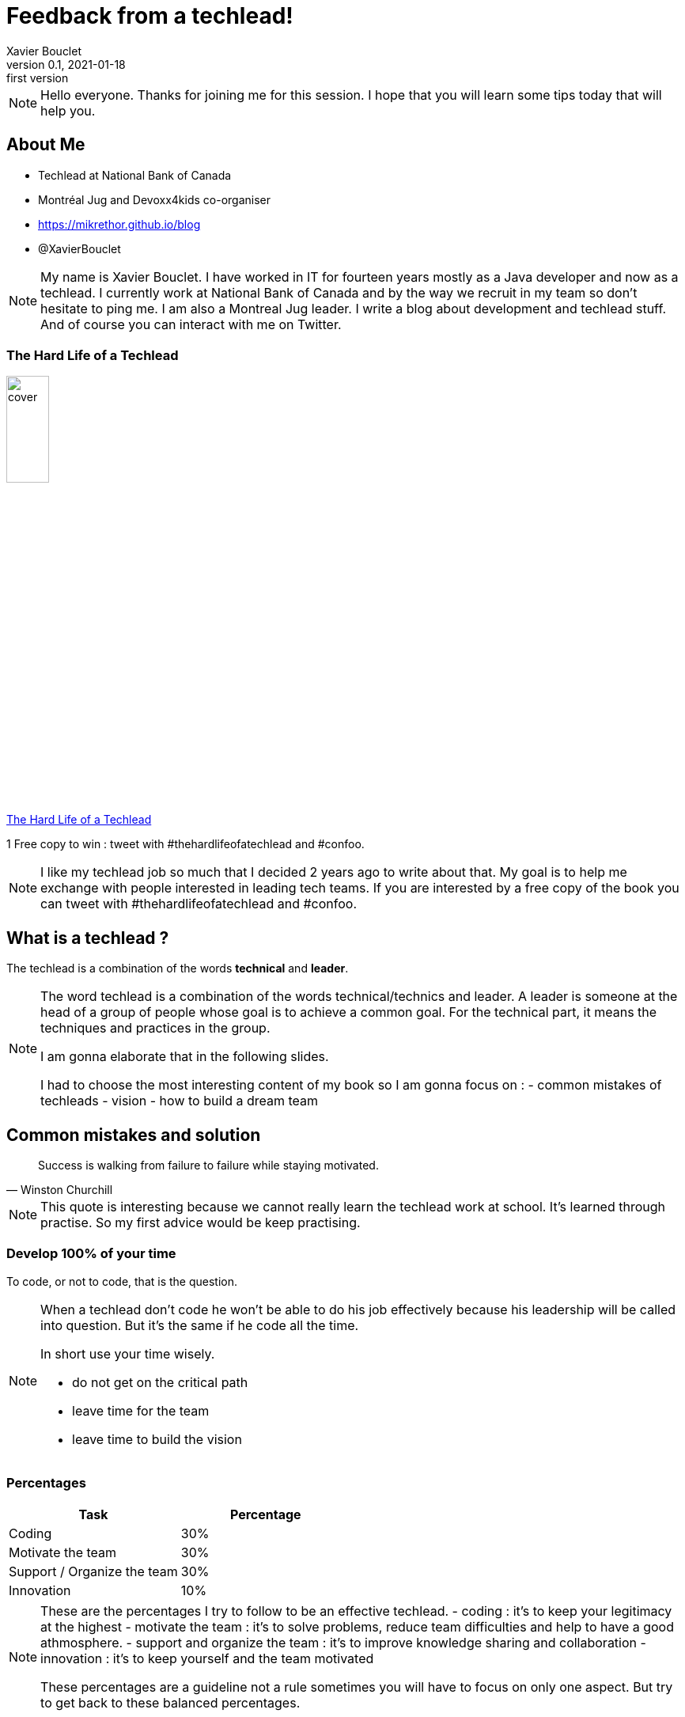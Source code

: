= Feedback from a techlead!
Xavier Bouclet
v0.1, 2021-01-18: first version
:example-caption!:
ifndef::imagesdir[:imagesdir: images]
ifndef::sourcedir[:sourcedir: ../../main/java]

[NOTE.speaker]
--
Hello everyone. Thanks for joining me for this session.
I hope that you will learn some tips today that will help you.
--

== About Me

[%step]
- Techlead at National Bank of Canada
- Montréal Jug and Devoxx4kids co-organiser
- https://mikrethor.github.io/blog/[https://mikrethor.github.io/blog]
- @XavierBouclet

[NOTE.speaker]
--
My name is Xavier Bouclet. I have worked in IT for fourteen years mostly as a Java developer and now as a techlead.
I currently work at National Bank of Canada and by the way we recruit in my team so don't hesitate to ping me.
I am also a Montreal Jug leader.
I write a blog about development and techlead stuff.
And of course you can interact with me on Twitter.
--

=== The Hard Life of a Techlead

image::cover.png[width=25%]

https://www.amazon.ca/-/fr/Xavier-Bouclet/e/B08RQKPM15/[The Hard Life of a Techlead]

1 Free copy to win : tweet with #thehardlifeofatechlead and #confoo.

[NOTE.speaker]
--
I like my techlead job so much that I decided 2 years ago to write about that.
My goal is to help me exchange with people interested in leading tech teams.
If you are interested by a free copy of the book you can tweet with #thehardlifeofatechlead and #confoo.
--

== What is a techlead ?

The techlead is a combination of the words *technical* and *leader*.

[NOTE.speaker]
--
The word techlead is a combination of the words technical/technics and leader.
A leader is someone at the head of a group of people whose goal is to achieve a common goal.
For the technical part, it means the techniques and practices in the group.

I am gonna elaborate that in the following slides.

I had to choose the most interesting content of my book so I am gonna focus on :
- common mistakes of techleads
- vision
- how to build a dream team
--

== Common mistakes and solution

[quote, Winston Churchill]
Success is walking from failure to failure while staying motivated.

[NOTE.speaker]
--
This quote is interesting because we cannot really learn the techlead work at school.
It's learned through practise.
So my first advice would be keep practising.
--

=== Develop 100% of your time

To code, or not to code, that is the question.

[NOTE.speaker]
--

When a techlead don't code he won't be able to do his job effectively because his leadership will be called into question.
But it's the same if he code all the time.

In short use your time wisely.

- do not get on the critical path
- leave time for the team
- leave time to build the vision
--

=== Percentages

|===
|Task |Percentage

|Coding
|30%

|Motivate the team
|30%

|Support / Organize the team
|30%

|Innovation
|10%
|===

[NOTE.speaker]
--
These are the percentages I try to follow to be an effective techlead.
- coding : it's to keep your legitimacy at the highest
- motivate the team : it's to solve problems, reduce team difficulties and help to have a good athmosphere.
- support and organize the team : it's to improve knowledge sharing and collaboration
- innovation : it's to keep yourself and the team motivated

These percentages are a guideline not a rule sometimes you will have to focus on only one aspect.
But try to get back to these balanced percentages.
--

=== Not handling the human side of the team

As a coder you craft your tools. As a techlead you craft the team.

[NOTE.speaker]
--
You need to help resolve conflict in the team.
Indeed if you don't, the motivation of the team will drop.
Usually it's not the strength of the techlead but you need to work on it.
Most of the time conflicts are easily resolved
but sometimes it  does mean to separate from a team member for the good of the team.
--

=== Be the only one to decide

image::boss-vs-leader-800x800.png[width=50%]

[NOTE.speaker]
--
If the techlead is the only one to decide the other team members will disengage and the team spirit will suffer.
So you need to help the team members reach a consensus by themselves.
When a decision has not been reached by the team you need to decide and explain the reasons of your decision.
--

=== Not guiding the team

image::wheel.png[Wheel]

[NOTE.speaker]
--
To perfectly guide the team, it's necessary for the tech lead to prevent any problems that could occur.
Here is a non-exhaustive list of potential disorders that should be monitored:

- keep a realistic scope of delivery
- allow dubious managerial decisions to be imposed
- be forced to add new members in the team without ensuring that they integrate into the team
--

=== Not handling team discussion

[%step]
- tab vs space
- gradle vs maven
- javascript vs typescript

[NOTE.speaker]
--
Joke aside, long procrastination over the choice of a solution or a path must be resolved as quickly as possible,
even if it means to have to return on the subject when new elements are brought to the attention of the team.
Anyway you don't need to wait for complete information. Usually 70% of the complete information on a problem is enough to decide.
--

=== Accuse team members of problems

The techlead is responsible for the team.

[NOTE.speaker]
--
No matter what issues the team faces, as a leader, the techlead is in charge. So he is responsible.
In any case, this is the mentality that the techlead must have.

That's it for the common mistakes, now let's talk about the vision.
--

== The vision

[quote, John Carmack]
A strong team can take any crazy vision and turn it into reality.

[NOTE.speaker]
--
The vision is the glue that bring people to become a team.
It needs to motivate the team members.
--

=== Define your vision

What should you determine when you think about the vision for your team?

- quality rules and processes
- security rules and processes
- the technological objectives for the product
- delivery objectives
- team culture

[NOTE.speaker]
--
Define the highest expectations possible on all the criteria.
Determine a path with small steps a start to work on it.
--

=== Requirement on quality

Quality is essential, the rules need to be stronger over time.

[NOTE.speaker]
--
You have to see how to move from the current situation of the team to the objective and it's best to go there
in successive steps with a distant target in mind.
If you are lucky enough to hit the target, look for one even further.
--

=== Security requirements

An exploited security breach can damage a company's reputation and financial health.

[NOTE.speaker]
--
You need to fix everything related to security as soon as possible.
So challenge regularly your code base with the security tools of your company and patch every issue.
But it's a reactive way of doing things, so you are not in control.
So be proactive and migrate to new version of the libraries you use.
By example use a branch with snapshot version of the librairies you use and build that every day
Work peacefully to resolve issues with the new version and when the it's released you are ready.
--

=== Technological innovation

The technological objectives are not there to have fun technically (ok may be a little...).

[NOTE.speaker]
--
The technological objectives have to serve needs back.
For example, bringing in new technology to prepare a team for other developments that will come later.
Be open minded to change.
Try not to get locked into a technology to be able to evolve towards something better and avoid doing legacy stuff.

On the plus side, technical innovation helps recruitment.
--

=== Delivery objectives

On this point, we are in 2021, so my delivery goals are basically at all times and automatically.

[NOTE.speaker]
--
But that's not necessarily the case when I get somewhere.
So you have to work on this target and put all the tools in place to get there.
--

=== Team culture

- transparency
- the requirement
- mobilization
- improving and sharing knowledge
- empower team members

[NOTE.speaker]
--
To improve team culture, I try to work on these items.
--

== Build a dream team

[quote, Steve Jobs]
Great things in business are never done by one person. They're done by a team of people.

=== Prerequisites

- have a salary that is in line with the responsibilities and the standard of living that the person desires
- have a pace of work that allows to have a correct pro / personal life balance
- have a favorable context
- have the material to work

=== Recruitment

Don't look for the best coder. Look for the best fit in the team.

[NOTE.speaker]
--
The golden rule for recruiting is not to recruit by default.
I mean it's better to wait a long time for the right person than to have the wrong person.
Sometimes adding someone to a team lowers its productivity forever.

This point is sometimes difficult to convey to the management team, but you have to hold on.

Recruiting well facilitates the smooth running of the team.
--

=== Delegate

All knowledge must be shared with any member of the team in order to facilitate the development of the team's skills.
The point is not to have someone who keeps the knowledge to himself.
Not even the techlead.

[NOTE.speaker]
--
One of the aspects of knowledge transfer is also the delegation of the role of techlead.
Indeed, the techlead should not be the bottleneck of the team.
Backups must be found for tasks that require the attention of the techlead.

On the other hand, the techlead retains responsibility for the vision.
He must therefore keep a check when he delegates something to ensure that the course towards the vision holds good.
This is done by gradually reducing the number of checks on things delegated.
If the delegation does not work, do not hesitate to take the reins on the things delegated.
--

=== Accountability

We succeed together or we fail together.

[NOTE.speaker]
--
Each member of the team is responsible for the overall quality of the developments.

As such, he must verify the work of his colleagues.
This verification is done, essentially, in a public and democratic manner by a peer review.
--

=== Dealing with toxic elements

You may do everything to have a good team culture. Sometimes, it's not enough.

- list undesirable behaviors
- have a meeting with the person to indicate what is not suitable
- give a reaction time to give the person a chance to change
- if nothing is done: separate from the person

[NOTE.speaker]
--
If you don't do anything, you will loose legitimacy with the other members of the team.

Your action must be weighted according to the seniority of the person and what he may undergo in his personal life.

Separating from a person does not necessarily mean that the person loses their job.
The rest of the process is not up to you, but the person may be given a chance on another team in the company.
It all depends on the culture of the company you are in.
Regardless you need to prioritize the good of the team over one member.
--


=== Give credit to team members

It's important to give developers the credit they deserve.

- let them make presentations or trainings on their expertise
- ask their opinion

[NOTE.speaker]
--
What I mean by that is that when a team member masters a subject as well, or even better than the techlead,
do not hesitate to put him forward.
--

=== Advertise

It's about making public what is attractive in the team.


[NOTE.speaker]
--
In general, I prioritize two things, the innovative technological stack (remember what I said on the vision), good team culture
But the truth is, these two things help attract talent using the world's oldest advertising method, word of mouth
Who are the team's best ambassadors ? The developers themselves.
In addition, with a strong team culture, they are committed to bring in developers who will integrate well into the team.
--

=== Advertise

It's about making public what is attractive in the team.


[NOTE.speaker]
--
In general, I prioritize two things, the innovative technological stack (remember what I said on the vision), good team culture
But the truth is, these two things help attract talent using the world's oldest advertising method, word of mouth
Who are the team's best ambassadors ? And yes the developers themselves.
In addition, with a strong team culture, they are committed to bring in developers who will integrate well into the team.
--






== Wrap up

- Avoid common mistakes, but accept to do some
- Define a good vision
- Create a great team

== Going further
:icons: font

=== Books
[bibliography]
- https://www.dorsethouse.com/books/btl.html[Becoming a Technical Leader: An Organic Problem-Solving Approach by Gerald M. Weinberg, Dorset House. 1986. ISBN 978-0-932633-02-6 ]

=== Websites
[bibliography]
- https://dzone.com/articles/technical-lead-team-lead[Technical Lead != Team Lead]
- https://blog.openclassrooms.com/blog/2017/11/07/focus-metier-de-tech-lead/[Focus sur le métier de Tech Lead]
- https://dev.to/s44d/petit-guide-de-survie--lusage-du-tech-lead-3jeb[Petit guide de survie à l'usage du Tech Lead]
- https://dev.to/backendandbbq/what-does-a-tech-lead-do-1cpj[What Does a Tech Lead Do?]
- https://hackernoon.com/whats-the-role-of-a-tech-lead-7725b47104b7[What’s the role of a tech lead?]
- https://product.hubspot.com/blog/tech-lead-balancing-coaching-with-coding[Becoming a Tech Lead: How I've Balanced Coding with Coaching]

=== This is the end !

[.thumb]
image::ant.png[What do you use to build ?]

=== Formation/audit of teams

If you are interested by some coaching, training don't hesitate to contact me or visit https://www.lafabriquedigitowl.com[lafabriquedigitowl.com]




